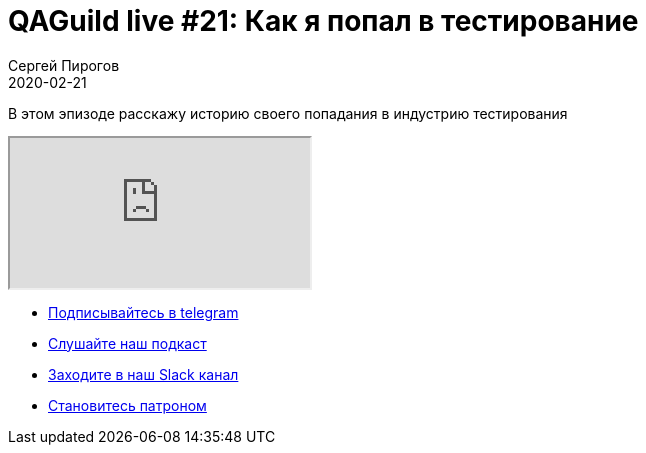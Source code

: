 = QAGuild live #21: Как я попал в тестирование
Сергей Пирогов
2020-02-21
:jbake-type: post
:jbake-tags: QAGuild, Youtube
:jbake-summary: Про вход в сферу qa
:jbake-status: published

В этом эпизоде расскажу историю своего попадания в индустрию тестирования

++++
<div class="embed-responsive embed-responsive-16by9">
  <iframe class="embed-responsive-item" src="https://www.youtube.com/embed/RSkj6CICXig" allowfullscreen></iframe>
</div>
++++

- http://bit.ly/qaguild-telegram[Подписывайтесь в telegram]
- http://bit.ly/qaguild-podcast[Слушайте наш подкаст]
- http://bit.ly/qaguild-slack[Заходите в наш Slack канал]
- http://bit.ly/qaguild-patreon[Становитесь патроном]

